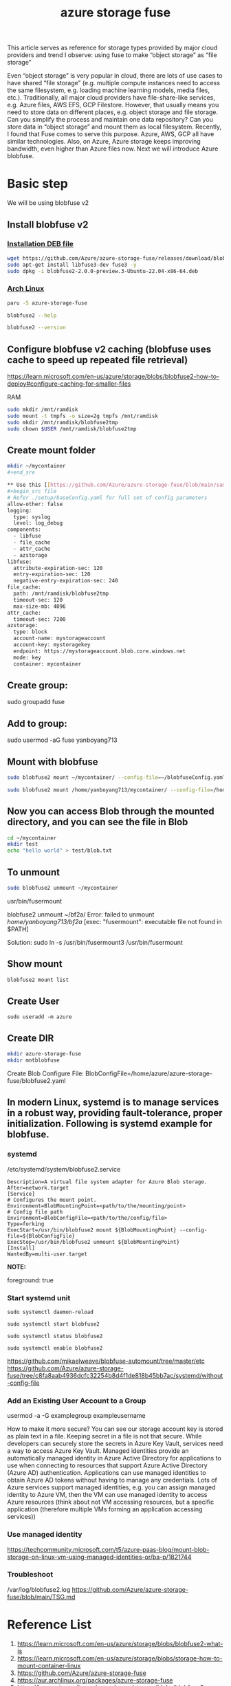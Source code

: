 :PROPERTIES:
:ID:       57775ed0-ba6a-40ab-bb6f-e2e0adb9ae61
:END:
#+title: azure storage fuse
#+filetags: BlobFuse

This article serves as reference for storage types provided by major cloud providers and trend I observe: using fuse to make “object storage” as “file storage”

Even “object storage” is very popular in cloud, there are lots of use cases to have shared “file storage” (e.g. multiple compute instances need to access the same filesystem, e.g. loading machine learning models, media files, etc.). Traditionally, all major cloud providers have file-share-like services, e.g. Azure files, AWS EFS, GCP Filestore. However, that usually means you need to store data on different places, e.g. object storage and file storage. Can you simplify the process and maintain one data repository? Can you store data in “object storage” and mount them as local filesystem. Recently, I found that Fuse comes to serve this purpose. Azure, AWS, GCP all have similar technologies. Also, on Azure, Azure storage keeps improving bandwidth, even higher than Azure files now. Next we will introduce Azure blobfuse.

* Basic step
We will be using blobfuse v2
** Install blobfuse v2

*** [[id:e665e465-bddc-43c6-bf19-21e4fcbdbd0b][Installation DEB file]]
#+begin_src bash
wget https://github.com/Azure/azure-storage-fuse/releases/download/blobfuse2-2.0.0-preview.3/blobfuse2-2.0.0-preview.3-Ubuntu-22.04-x86-64.deb
sudo apt-get install libfuse3-dev fuse3 -y
sudo dpkg -i blobfuse2-2.0.0-preview.3-Ubuntu-22.04-x86-64.deb
#+end_src

*** [[id:dc13b67c-8d8b-40fd-b8cf-9ea8547e485d][Arch Linux]]
#+begin_src bash
paru -S azure-storage-fuse

blobfuse2 --help

blobfuse2 --version
#+end_src

** Configure blobfuse v2 caching (blobfuse uses cache to speed up repeated file retrieval)
https://learn.microsoft.com/en-us/azure/storage/blobs/blobfuse2-how-to-deploy#configure-caching-for-smaller-files

**** RAM
#+begin_src bash
sudo mkdir /mnt/ramdisk
sudo mount -t tmpfs -o size=2g tmpfs /mnt/ramdisk
sudo mkdir /mnt/ramdisk/blobfuse2tmp
sudo chown $USER /mnt/ramdisk/blobfuse2tmp
#+end_src

#+RESULTS:

** Create mount folder
#+begin_src bash
mkdir ~/mycontainer
#+end_sre

** Use this [[https://github.com/Azure/azure-storage-fuse/blob/main/sampleFileCacheConfig.yaml][config file]] from blobfuse repo to populate config.yaml
#+begin_src file
# Refer ./setup/baseConfig.yaml for full set of config parameters
allow-other: false
logging:
  type: syslog
  level: log_debug
components:
  - libfuse
  - file_cache
  - attr_cache
  - azstorage
libfuse:
  attribute-expiration-sec: 120
  entry-expiration-sec: 120
  negative-entry-expiration-sec: 240
file_cache:
  path: /mnt/ramdisk/blobfuse2tmp
  timeout-sec: 120
  max-size-mb: 4096
attr_cache:
  timeout-sec: 7200
azstorage:
  type: block
  account-name: mystorageaccount
  account-key: mystoragekey
  endpoint: https://mystorageaccount.blob.core.windows.net
  mode: key
  container: mycontainer
#+end_src

** Create group:

sudo groupadd fuse

** Add to group:

sudo usermod -aG fuse yanboyang713

** Mount with blobfuse
#+begin_src bash
sudo blobfuse2 mount ~/mycontainer/ --config-file=~/blobfuseConfig.yaml --log-level=log_debug --log-file-path=~/bobfuse2b.log
#+end_src

#+begin_src bash
sudo blobfuse2 mount /home/yanboyang713/mycontainer/ --config-file=/home/yanboyang713/fileCacheConfig.yaml --allow-other
#+end_src

** Now you can access Blob through the mounted directory, and you can see the file in Blob
#+begin_src bash
cd ~/mycontainer
mkdir test
echo "hello world" > test/blob.txt
#+end_src

** To unmount
#+begin_src bash
sudo blobfuse2 unmount ~/mycontainer
#+end_src

usr/bin/fusermount

blobfuse2 unmount ~/bf2a/
Error: failed to unmount /home/yanboyang713/bf2a/ [exec: "fusermount": executable file not found in $PATH]

Solution: sudo ln -s /usr/bin/fusermount3 /usr/bin/fusermount

** Show mount
#+begin_src bash
blobfuse2 mount list
#+end_src

** Create User
#+begin_src console
sudo useradd -m azure
#+end_src

** Create DIR
#+begin_src bash
mkdir azure-storage-fuse
mkdir mntblobfuse
#+end_src

Create Blob Configure File:
BlobConfigFile=/home/azure/azure-storage-fuse/blobfuse2.yaml


** In modern Linux, systemd is to manage services in a robust way, providing fault-tolerance, proper initialization. Following is systemd example for blobfuse.

*** systemd
/etc/systemd/system/blobfuse2.service

#+begin_src file
Description=A virtual file system adapter for Azure Blob storage.
After=network.target
[Service]
# Configures the mount point.
Environment=BlobMountingPoint=<path/to/the/mounting/point>
# Config file path
Environment=BlobConfigFile=<path/to/the/config/file>
Type=forking
ExecStart=/usr/bin/blobfuse2 mount ${BlobMountingPoint} --config-file=${BlobConfigFile}
ExecStop=/usr/bin/blobfuse2 unmount ${BlobMountingPoint}
[Install]
WantedBy=multi-user.target
#+end_src

*NOTE:*
# Daemon configuration
foreground: true

*** Start systemd unit
#+begin_src file
sudo systemctl daemon-reload

sudo systemctl start blobfuse2

sudo systemctl status blobfuse2

sudo systemctl enable blobfuse2
#+end_src
https://github.com/mikaelweave/blobfuse-automount/tree/master/etc
https://github.com/Azure/azure-storage-fuse/tree/c8fa8aab4936dcfc32254b8d4f1de818b45bb7ac/systemd/without-config-file

*** Add an Existing User Account to a Group
usermod -a -G examplegroup exampleusername

How to make it more secure? You can see our storage account key is stored as plain text in a file. Keeping secret in a file is not that secure. While developers can securely store the secrets in Azure Key Vault, services need a way to access Azure Key Vault. Managed identities provide an automatically managed identity in Azure Active Directory for applications to use when connecting to resources that support Azure Active Directory (Azure AD) authentication. Applications can use managed identities to obtain Azure AD tokens without having to manage any credentials. Lots of Azure services support managed identities, e.g. you can assign managed identity to Azure VM, then the VM can use managed identity to access Azure resources (think about not VM accessing resources, but a specific application (therefore multiple VMs forming an application accessing services))

*** Use managed identity
https://techcommunity.microsoft.com/t5/azure-paas-blog/mount-blob-storage-on-linux-vm-using-managed-identities-or/ba-p/1821744

*** Troubleshoot
/var/log/blobfuse2.log
https://github.com/Azure/azure-storage-fuse/blob/main/TSG.md

* Reference List
1. https://learn.microsoft.com/en-us/azure/storage/blobs/blobfuse2-what-is
2. https://learn.microsoft.com/en-us/azure/storage/blobs/storage-how-to-mount-container-linux
3. https://github.com/Azure/azure-storage-fuse
4. https://aur.archlinux.org/packages/azure-storage-fuse
5. https://learn.microsoft.com/en-us/azure/storage/blobs/blobfuse2-configuration

